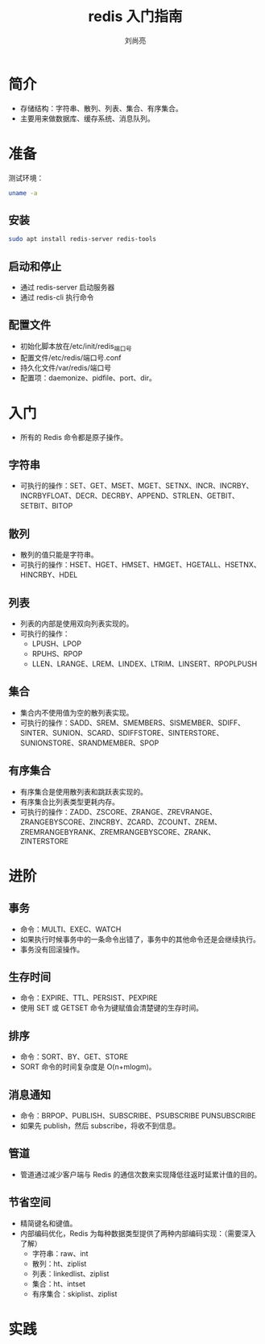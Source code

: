 # -*- coding:utf-8; -*-
#+title: redis 入门指南
#+author: 刘尚亮
#+email: phenix3443@gmail.com

* 简介
  + 存储结构：字符串、散列、列表、集合、有序集合。
  + 主要用来做数据库、缓存系统、消息队列。
* 准备
  测试环境：
  #+BEGIN_SRC sh
uname -a
  #+END_SRC
** 安装

   #+BEGIN_SRC sh
sudo apt install redis-server redis-tools
   #+END_SRC
** 启动和停止
   + 通过 redis-server 启动服务器
   + 通过 redis-cli 执行命令
** 配置文件
   + 初始化脚本放在/etc/init/redis_端口号
   + 配置文件/etc/redis/端口号.conf
   + 持久化文件/var/redis/端口号
   + 配置项：daemonize、pidfile、port、dir。
* 入门
  + 所有的 Redis 命令都是原子操作。
** 字符串
	+ 可执行的操作：SET、GET、MSET、MGET、SETNX、INCR、INCRBY、INCRBYFLOAT、DECR、DECRBY、APPEND、STRLEN、GETBIT、SETBIT、BITOP
** 散列
	+ 散列的值只能是字符串。
	+ 可执行的操作：HSET、HGET、HMSET、HMGET、HGETALL、HSETNX、HINCRBY、HDEL
** 列表
	+ 列表的内部是使用双向列表实现的。
	+ 可执行的操作：
	  + LPUSH、LPOP
	  + RPUHS、RPOP
	  + LLEN、LRANGE、LREM、LINDEX、LTRIM、LINSERT、RPOPLPUSH
** 集合
	+ 集合内不使用值为空的散列表实现。
	+ 可执行的操作：SADD、SREM、SMEMBERS、SISMEMBER、SDIFF、SINTER、SUNION、SCARD、SDIFFSTORE、SINTERSTORE、SUNIONSTORE、SRANDMEMBER、SPOP
** 有序集合
	+ 有序集合是使用散列表和跳跃表实现的。
	+ 有序集合比列表类型更耗内存。
	+ 可执行的操作：ZADD、ZSCORE、ZRANGE、ZREVRANGE、ZRANGEBYSCORE、ZINCRBY、ZCARD、ZCOUNT、ZREM、ZREMRANGEBYRANK、ZREMRANGEBYSCORE、ZRANK、ZINTERSTORE

* 进阶
** 事务
   + 命令：MULTI、EXEC、WATCH
   + 如果执行时候事务中的一条命令出错了，事务中的其他命令还是会继续执行。
   + 事务没有回滚操作。
** 生存时间
   + 命令：EXPIRE、TTL、PERSIST、PEXPIRE
   + 使用 SET 或 GETSET 命令为键赋值会清楚键的生存时间。
** 排序
   + 命令：SORT、BY、GET、STORE
   + SORT 命令的时间复杂度是 O(n+mlogm)。
** 消息通知
   + 命令：BRPOP、PUBLISH、SUBSCRIBE、PSUBSCRIBE PUNSUBSCRIBE
   + 如果先 publish，然后 subscribe，将收不到信息。
** 管道
   + 管道通过减少客户端与 Redis 的通信次数来实现降低往返时延累计值的目的。
** 节省空间
   + 精简键名和键值。
   + 内部编码优化，Redis 为每种数据类型提供了两种内部编码实现：（需要深入了解）
	 + 字符串：raw、int
	 + 散列：ht、ziplist
	 + 列表：linkedlist、ziplist
	 + 集合：ht、intset
	 + 有序集合：skiplist、ziplist

* 实践
